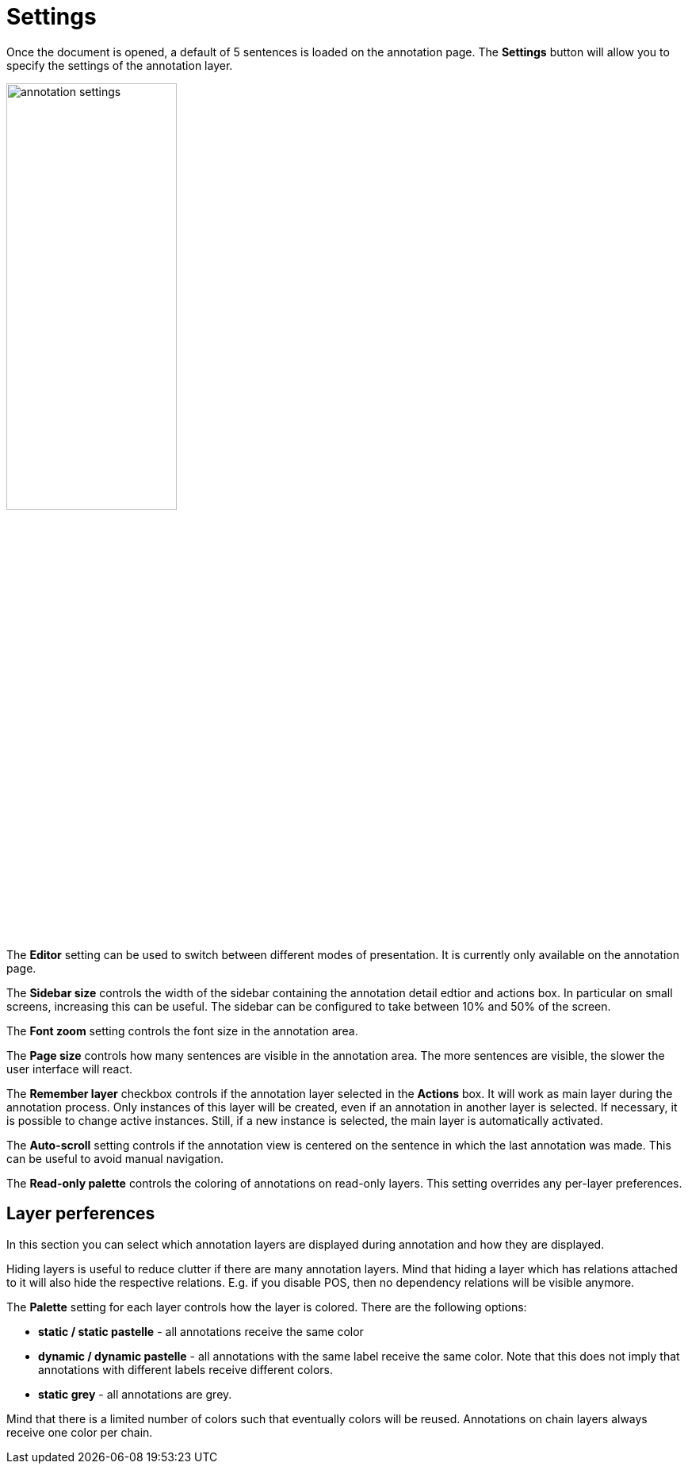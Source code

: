 ////
// Copyright 2015
// Ubiquitous Knowledge Processing (UKP) Lab and FG Language Technology
// Technische Universität Darmstadt
// 
// Licensed under the Apache License, Version 2.0 (the "License");
// you may not use this file except in compliance with the License.
// You may obtain a copy of the License at
// 
// http://www.apache.org/licenses/LICENSE-2.0
// 
// Unless required by applicable law or agreed to in writing, software
// distributed under the License is distributed on an "AS IS" BASIS,
// WITHOUT WARRANTIES OR CONDITIONS OF ANY KIND, either express or implied.
// See the License for the specific language governing permissions and
// limitations under the License.
////

= Settings

Once the document is opened, a default of 5 sentences is loaded on the annotation  page.  The  
*Settings*  button will  allow  you  to specify the settings of the annotation layer.

image::annotation_settings.png[align="center",width="50%"]

The *Editor* setting can be used to switch between different modes of presentation. It is currently
only available on the annotation page.

The *Sidebar size* controls the width of the sidebar containing the annotation detail edtior and 
actions box. In particular on small screens, increasing this can be useful. The sidebar can be 
configured to take between 10% and 50% of the screen.

The *Font zoom* setting controls the font size in the annotation area. 

The *Page size* controls how many sentences are visible in the annotation area. The more
sentences are visible, the slower the user interface will react.

The *Remember layer* checkbox controls if the annotation layer selected in the *Actions* box. It will work as main layer during the annotation process. Only instances of this layer will be created, even if an annotation in another layer is selected. If necessary, it is possible to change active instances. Still, if a new instance is selected, the main layer is automatically activated.

The *Auto-scroll* setting controls if the annotation view is centered on the sentence in which the
last annotation was made. This can be useful to avoid manual navigation.

The *Read-only palette* controls the coloring of annotations on read-only layers. This setting
overrides any per-layer preferences.

== Layer perferences

In this section you can select which annotation layers are displayed during annotation and how
they are displayed.

Hiding layers is useful to reduce clutter if there are many annotation layers. Mind that hiding a layer which has relations attached to it will also hide the respective relations. E.g. if you disable POS, then
no dependency relations will be visible anymore.

The *Palette* setting for each layer controls how the layer is colored. There are the following
options:

* *static / static pastelle* - all annotations receive the same color
* *dynamic / dynamic pastelle* - all annotations with the same label receive the same color. Note
  that this does not imply that annotations with different labels receive different colors. 
* *static grey* - all annotations are grey.

Mind that there is a limited number of colors such that eventually colors will be reused.
Annotations on chain layers always receive one color per chain.

